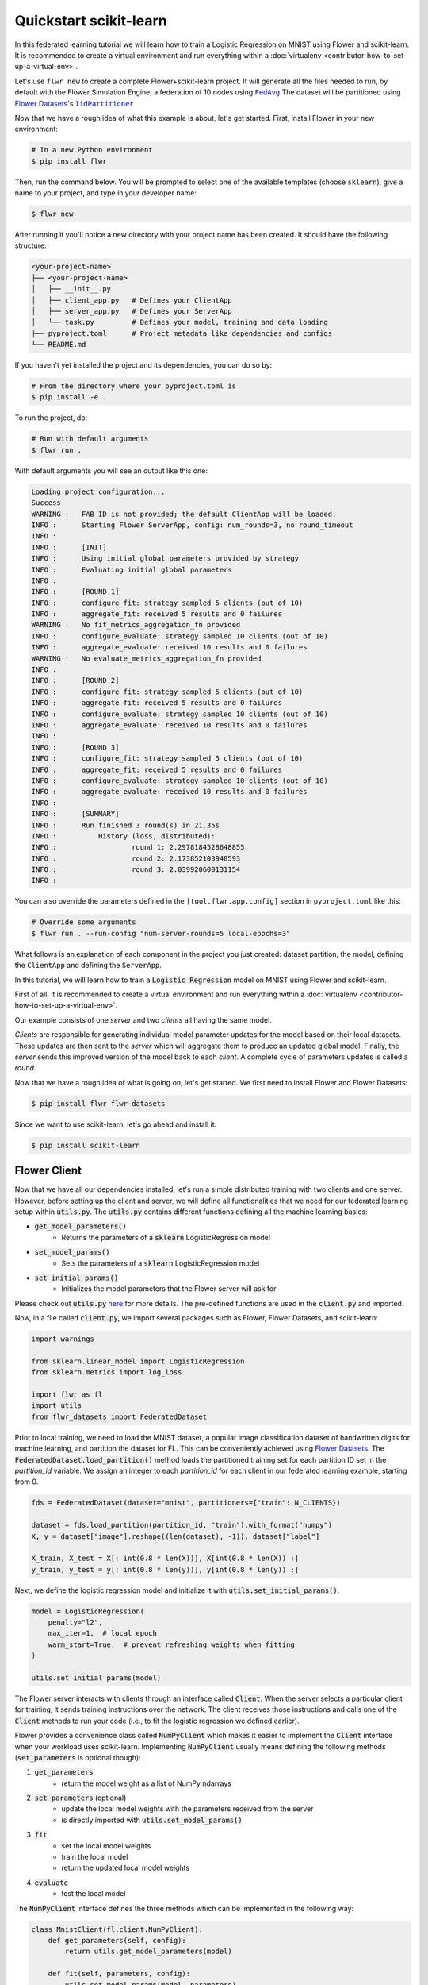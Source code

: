 .. _quickstart-scikitlearn:


#########################
 Quickstart scikit-learn
#########################

In this federated learning tutorial we will learn how to train a
Logistic Regression on MNIST using Flower and scikit-learn. It is
recommended to create a virtual environment and run everything within a
:doc:`virtualenv <contributor-how-to-set-up-a-virtual-env>`.

Let's use ``flwr new`` to create a complete Flower+scikit-learn project. It
will generate all the files needed to run, by default with the Flower
Simulation Engine, a federation of 10 nodes using |fedavg|_
The dataset will be partitioned using |flowerdatasets|_'s |iidpartitioner|_

Now that we have a rough idea of what this example is about, let's get
started. First, install Flower in your new environment:

.. code:: shell

   # In a new Python environment
   $ pip install flwr

Then, run the command below. You will be prompted to select one of the
available templates (choose ``sklearn``), give a name to your project,
and type in your developer name:

.. code:: shell

   $ flwr new

After running it you'll notice a new directory with your project name
has been created. It should have the following structure:

.. code:: shell

   <your-project-name>
   ├── <your-project-name>
   │   ├── __init__.py
   │   ├── client_app.py   # Defines your ClientApp
   │   ├── server_app.py   # Defines your ServerApp
   │   └── task.py         # Defines your model, training and data loading
   ├── pyproject.toml      # Project metadata like dependencies and configs
   └── README.md

If you haven't yet installed the project and its dependencies, you can
do so by:

.. code:: shell

   # From the directory where your pyproject.toml is
   $ pip install -e .

To run the project, do:

.. code:: shell

   # Run with default arguments
   $ flwr run .

With default arguments you will see an output like this one:

.. code:: shell

   Loading project configuration...
   Success
   WARNING :   FAB ID is not provided; the default ClientApp will be loaded.
   INFO :      Starting Flower ServerApp, config: num_rounds=3, no round_timeout
   INFO :
   INFO :      [INIT]
   INFO :      Using initial global parameters provided by strategy
   INFO :      Evaluating initial global parameters
   INFO :
   INFO :      [ROUND 1]
   INFO :      configure_fit: strategy sampled 5 clients (out of 10)
   INFO :      aggregate_fit: received 5 results and 0 failures
   WARNING :   No fit_metrics_aggregation_fn provided
   INFO :      configure_evaluate: strategy sampled 10 clients (out of 10)
   INFO :      aggregate_evaluate: received 10 results and 0 failures
   WARNING :   No evaluate_metrics_aggregation_fn provided
   INFO :
   INFO :      [ROUND 2]
   INFO :      configure_fit: strategy sampled 5 clients (out of 10)
   INFO :      aggregate_fit: received 5 results and 0 failures
   INFO :      configure_evaluate: strategy sampled 10 clients (out of 10)
   INFO :      aggregate_evaluate: received 10 results and 0 failures
   INFO :
   INFO :      [ROUND 3]
   INFO :      configure_fit: strategy sampled 5 clients (out of 10)
   INFO :      aggregate_fit: received 5 results and 0 failures
   INFO :      configure_evaluate: strategy sampled 10 clients (out of 10)
   INFO :      aggregate_evaluate: received 10 results and 0 failures
   INFO :
   INFO :      [SUMMARY]
   INFO :      Run finished 3 round(s) in 21.35s
   INFO :          History (loss, distributed):
   INFO :                  round 1: 2.2978184528648855
   INFO :                  round 2: 2.173852103948593
   INFO :                  round 3: 2.039920600131154
   INFO :

You can also override the parameters defined in the
``[tool.flwr.app.config]`` section in ``pyproject.toml`` like this:

.. code:: shell

   # Override some arguments
   $ flwr run . --run-config "num-server-rounds=5 local-epochs=3"

What follows is an explanation of each component in the project you just
created: dataset partition, the model, defining the ``ClientApp`` and
defining the ``ServerApp``.

.. meta::
   :description: Check out this Federated Learning quickstart tutorial for using Flower with scikit-learn to train a linear regression model.

In this tutorial, we will learn how to train a :code:`Logistic Regression` model on MNIST using Flower and scikit-learn.

First of all, it is recommended to create a virtual environment and run everything within a :doc:`virtualenv <contributor-how-to-set-up-a-virtual-env>`.

Our example consists of one *server* and two *clients* all having the same model.

*Clients* are responsible for generating individual model parameter updates for the model based on their local datasets.
These updates are then sent to the *server* which will aggregate them to produce an updated global model. Finally, the *server* sends this improved version of the model back to each *client*.
A complete cycle of parameters updates is called a *round*.

Now that we have a rough idea of what is going on, let's get started. We first need to install Flower and Flower Datasets:

.. code-block:: shell

  $ pip install flwr flwr-datasets

Since we want to use scikit-learn, let's go ahead and install it:

.. code-block:: shell

  $ pip install scikit-learn


Flower Client
-------------

Now that we have all our dependencies installed, let's run a simple distributed training with two clients and one server.
However, before setting up the client and server, we will define all functionalities that we need for our federated learning setup within :code:`utils.py`. The :code:`utils.py` contains different functions defining all the machine learning basics:

* :code:`get_model_parameters()`
    * Returns the parameters of a :code:`sklearn` LogisticRegression model
* :code:`set_model_params()`
    * Sets the parameters of a :code:`sklearn` LogisticRegression model
* :code:`set_initial_params()`
    * Initializes the model parameters that the Flower server will ask for

Please check out :code:`utils.py` `here <https://github.com/adap/flower/blob/main/examples/sklearn-logreg-mnist/utils.py>`_ for more details.
The pre-defined functions are used in the :code:`client.py` and imported.

Now, in a file called :code:`client.py`, we import several packages such as Flower, Flower Datasets, and scikit-learn:

.. code-block:: python

  import warnings
  
  from sklearn.linear_model import LogisticRegression
  from sklearn.metrics import log_loss
  
  import flwr as fl
  import utils
  from flwr_datasets import FederatedDataset

Prior to local training, we need to load the MNIST dataset, a popular image classification dataset of handwritten digits for machine learning, and partition the dataset for FL. This can be conveniently achieved using `Flower Datasets <https://flower.ai/docs/datasets>`_.
The :code:`FederatedDataset.load_partition()` method loads the partitioned training set for each partition ID set in the `partition_id` variable. We assign an integer to each `partition_id` for each client in our federated learning example, starting from 0.

.. code-block:: python

    fds = FederatedDataset(dataset="mnist", partitioners={"train": N_CLIENTS})
    
    dataset = fds.load_partition(partition_id, "train").with_format("numpy")
    X, y = dataset["image"].reshape((len(dataset), -1)), dataset["label"]
    
    X_train, X_test = X[: int(0.8 * len(X))], X[int(0.8 * len(X)) :]
    y_train, y_test = y[: int(0.8 * len(y))], y[int(0.8 * len(y)) :]


Next, we define the logistic regression model and initialize it with :code:`utils.set_initial_params()`.

.. code-block:: python

    model = LogisticRegression(
        penalty="l2",
        max_iter=1,  # local epoch
        warm_start=True,  # prevent refreshing weights when fitting
    )

    utils.set_initial_params(model)

The Flower server interacts with clients through an interface called
:code:`Client`. When the server selects a particular client for training, it
sends training instructions over the network. The client receives those
instructions and calls one of the :code:`Client` methods to run your code
(i.e., to fit the logistic regression we defined earlier).

Flower provides a convenience class called :code:`NumPyClient` which makes it
easier to implement the :code:`Client` interface when your workload uses scikit-learn.
Implementing :code:`NumPyClient` usually means defining the following methods
(:code:`set_parameters` is optional though):

#. :code:`get_parameters`
    * return the model weight as a list of NumPy ndarrays
#. :code:`set_parameters` (optional)
    * update the local model weights with the parameters received from the server
    * is directly imported with :code:`utils.set_model_params()`
#. :code:`fit`
    * set the local model weights
    * train the local model
    * return the updated local model weights
#. :code:`evaluate`
    * test the local model

The :code:`NumPyClient` interface defines the three methods which can be implemented in the following way:

.. code-block:: python

    class MnistClient(fl.client.NumPyClient):
        def get_parameters(self, config):
            return utils.get_model_parameters(model)

        def fit(self, parameters, config):
            utils.set_model_params(model, parameters)
            with warnings.catch_warnings():
                warnings.simplefilter("ignore")
                model.fit(X_train, y_train)
            print(f"Training finished for round {config['server_round']}")
            return utils.get_model_parameters(model), len(X_train), {}

        def evaluate(self, parameters, config):
            utils.set_model_params(model, parameters)
            loss = log_loss(y_test, model.predict_proba(X_test))
            accuracy = model.score(X_test, y_test)
            return loss, len(X_test), {"accuracy": accuracy}


Next, we create a client function that returns instances of :code:`MnistClient` on-demand when called:

.. code-block:: python

    def client_fn(cid: str):
        return CifarClient().to_client()

Finally, we create a :code:`ClientApp()` object that uses this client function:

.. code-block:: python

    app = ClientApp(client_fn=client_fn)

That's it for the client. We only have to implement :code:`Client` or
:code:`NumPyClient`, create a :code:`ClientApp`, and pass the client function to it. If we implement a client of type :code:`NumPyClient` we'll need to first call its :code:`to_client()` method.


Flower Server
-------------

The following Flower server is a little bit more advanced and returns an evaluation function for the server-side evaluation.
First, in a file named :code:`server.py`, we import all required libraries such as Flower, Flower Datasets, and scikit-learn:

.. code-block:: python

    import flwr as fl
    import utils
    from flwr.common import NDArrays, Scalar
    from sklearn.metrics import log_loss
    from sklearn.linear_model import LogisticRegression
    from typing import Dict
    
    from flwr_datasets import FederatedDataset

The number of federated learning rounds is set in :code:`fit_round()` and the evaluation is defined in :code:`get_evaluate_fn()`.
The evaluation function is called after each federated learning round and gives you information about loss and accuracy.
Note that we also make use of Flower Datasets here to load the test split of the MNIST dataset for server-side evaluation.

.. code-block:: python

    def fit_round(server_round: int) -> Dict:
        """Send round number to client."""
        return {"server_round": server_round}


    def get_evaluate_fn(model: LogisticRegression):
        """Return an evaluation function for server-side evaluation."""

        fds = FederatedDataset(dataset="mnist", partitioners={"train": 10})
        dataset = fds.load_split("test").with_format("numpy")
        X_test, y_test = dataset["image"].reshape((len(dataset), -1)), dataset["label"]

        def evaluate(
            server_round: int, parameters: NDArrays, config: Dict[str, Scalar]
        ) -> Optional[Tuple[float, Dict[str, Scalar]]]:
            utils.set_model_params(model, parameters)
            loss = log_loss(y_test, model.predict_proba(X_test))
            accuracy = model.score(X_test, y_test)
            return loss, {"accuracy": accuracy}

        return evaluate

We set the `ServerConfig` with `num_rounds=3` to train the `Logistic Regression` model for 3 rounds.

.. code-block:: python

    config = fl.server.ServerConfig(num_rounds=3)

Next, we initialize the server-side parameters for :code:`LogisticRegression()` using :code:`utils.set_initial_params()` and set the aggregation strategy :code:`fl.server.strategy:FedAvg()`. The strategy is the default one, federated averaging (or FedAvg), with two clients and evaluation after each federated learning round. In the last line, we create a `ServerApp` using the config and strategy.

.. code-block:: python

    model = LogisticRegression()
    utils.set_initial_params(model)
    strategy = fl.server.strategy.FedAvg(
        min_available_clients=2,
        evaluate_fn=get_evaluate_fn(model),
        on_fit_config_fn=fit_round,
    )
    app = ServerApp(
        config=config,
        strategy=strategy,
    )


Train the model, federated!
---------------------------

With both client and server ready, we can now run everything and see federated
learning in action. First, we run the :code:`flower-superlink` command in one terminal to start the infrastructure. This step only needs to be run once.

.. admonition:: Note
    :class: note

    In this example, the :code:`--insecure` command line argument starts Flower without HTTPS and is only used for prototyping. To run with HTTPS, we instead use the arguments :code:`--ssl-ca-certfile`, :code:`--ssl-certfile`, and :code:`--ssl-keyfile` and pass the paths to the certificates. Please refer to `Flower CLI reference <ref-api-cli.html#flower-superlink>`_ for implementation details.

.. code-block:: shell

    $ flower-superlink --insecure

FL systems usually have a server and multiple clients. We therefore need to start multiple `SuperNodes`, one for each client, respectively. First, we open a new terminal and start the first `SuperNode` using the :code:`flower-client-app` command.

.. code-block:: shell

    $ flower-client-app client:app --insecure

In the above, we launch the :code:`app` object in the :code:`client.py` module.
Open another terminal and start the second `SuperNode`:

.. code-block:: shell

    $ flower-client-app client:app --insecure

Finally, in another terminal window, we run the `ServerApp`. This starts the actual training run:

.. code-block:: shell

    $ flower-server-app server:app --insecure

We should now see how the training does in the last terminal (the one that started the :code:`ServerApp`):

.. code-block:: shell

    WARNING :   Option `--insecure` was set. Starting insecure HTTP client connected to 0.0.0.0:9091.
    INFO :      Starting Flower ServerApp, config: num_rounds=3, no round_timeout
    INFO :
    INFO :      [INIT]
    INFO :      Requesting initial parameters from one random client
    INFO :      Received initial parameters from one random client
    INFO :      Evaluating initial global parameters
    INFO :      initial parameters (loss, other metrics): 2.3025850929940455, {'accuracy': 0.098}
    INFO :
    INFO :      [ROUND 1]
    INFO :      configure_fit: strategy sampled 2 clients (out of 2)
    INFO :      aggregate_fit: received 2 results and 0 failures
    WARNING :   No fit_metrics_aggregation_fn provided
    INFO :      fit progress: (1, 1.4140462685358515, {'accuracy': 0.6752}, 4.125828707939945)
    INFO :      configure_evaluate: strategy sampled 2 clients (out of 2)
    INFO :      aggregate_evaluate: received 2 results and 0 failures
    WARNING :   No evaluate_metrics_aggregation_fn provided
    INFO :
    INFO :      [ROUND 2]
    INFO :      configure_fit: strategy sampled 2 clients (out of 2)
    INFO :      aggregate_fit: received 2 results and 0 failures
    INFO :      fit progress: (2, 0.7323360226502517, {'accuracy': 0.7706}, 10.23554670799058)
    INFO :      configure_evaluate: strategy sampled 2 clients (out of 2)
    INFO :      aggregate_evaluate: received 2 results and 0 failures
    INFO :
    INFO :      [ROUND 3]
    INFO :      configure_fit: strategy sampled 2 clients (out of 2)
    INFO :      aggregate_fit: received 2 results and 0 failures
    INFO :      fit progress: (3, 0.5672925184955843, {'accuracy': 0.8202}, 16.32356683292892)
    INFO :      configure_evaluate: strategy sampled 2 clients (out of 2)
    INFO :      aggregate_evaluate: received 2 results and 0 failures
    INFO :
    INFO :      [SUMMARY]
    INFO :      Run finished 3 rounds in 19.34s
    INFO :      History (loss, distributed):
    INFO :          ('\tround 1: 1.3345516917477076\n'
    INFO :           '\tround 2: 0.6896191223254897\n'
    INFO :           '\tround 3: 0.5527833946909323\n')History (loss, centralized):
    INFO :          ('\tround 0: 2.3025850929940455\n'
    INFO :           '\tround 1: 1.4140462685358515\n'
    INFO :           '\tround 2: 0.7323360226502517\n'
    INFO :           '\tround 3: 0.5672925184955843\n')History (metrics, centralized):
    INFO :          {'accuracy': [(0, 0.098), (1, 0.6752), (2, 0.7706), (3, 0.8202)]}

Congratulations!
You've successfully built and run your first federated learning system.
The full source code for this example can be found in |quickstart_sklearn_link|_.

.. |quickstart_sklearn_link| replace:: :code:`examples/sklearn-logreg-mnist` 
.. _quickstart_sklearn_link: https://github.com/adap/flower/tree/main/examples/sklearn-logreg-mnist


.. |quickstart_hf_link| replace::

   ``examples/quickstart-huggingface``

.. |fedavg| replace::

   ``FedAvg``

.. |iidpartitioner| replace::

   ``IidPartitioner``

.. |otherpartitioners| replace::

   other partitioners

.. |berttiny| replace::

   ``bert-tiny``

.. |serverappcomponents| replace::

   ``ServerAppComponents``

.. |client| replace::

   ``Client``

.. |flowerdatasets| replace::

   Flower Datasets

.. |flowertune| replace::

   FlowerTune LLM

.. _berttiny: https://huggingface.co/prajjwal1/bert-tiny

.. _client: ref-api/flwr.client.Client.html#client

.. _fedavg: ref-api/flwr.server.strategy.FedAvg.html#flwr.server.strategy.FedAvg

.. _flowerdatasets: https://flower.ai/docs/datasets/

.. _flowertune: https://github.com/adap/flower/tree/main/examples/flowertune-llm

.. _iidpartitioner: https://flower.ai/docs/datasets/ref-api/flwr_datasets.partitioner.IidPartitioner.html#flwr_datasets.partitioner.IidPartitioner

.. _otherpartitioners: https://flower.ai/docs/datasets/ref-api/flwr_datasets.partitioner.html

.. _quickstart_hf_link: https://github.com/adap/flower/tree/main/examples/quickstart-huggingface

.. _serverappcomponents: ref-api/flwr.server.ServerAppComponents.html#serverappcomponents